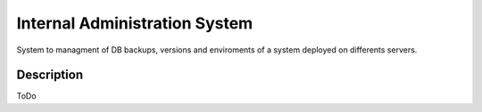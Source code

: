 Internal Administration System
##############################

System to managment of DB backups, versions and enviroments of a system deployed
on differents servers.

Description
===========

ToDo
